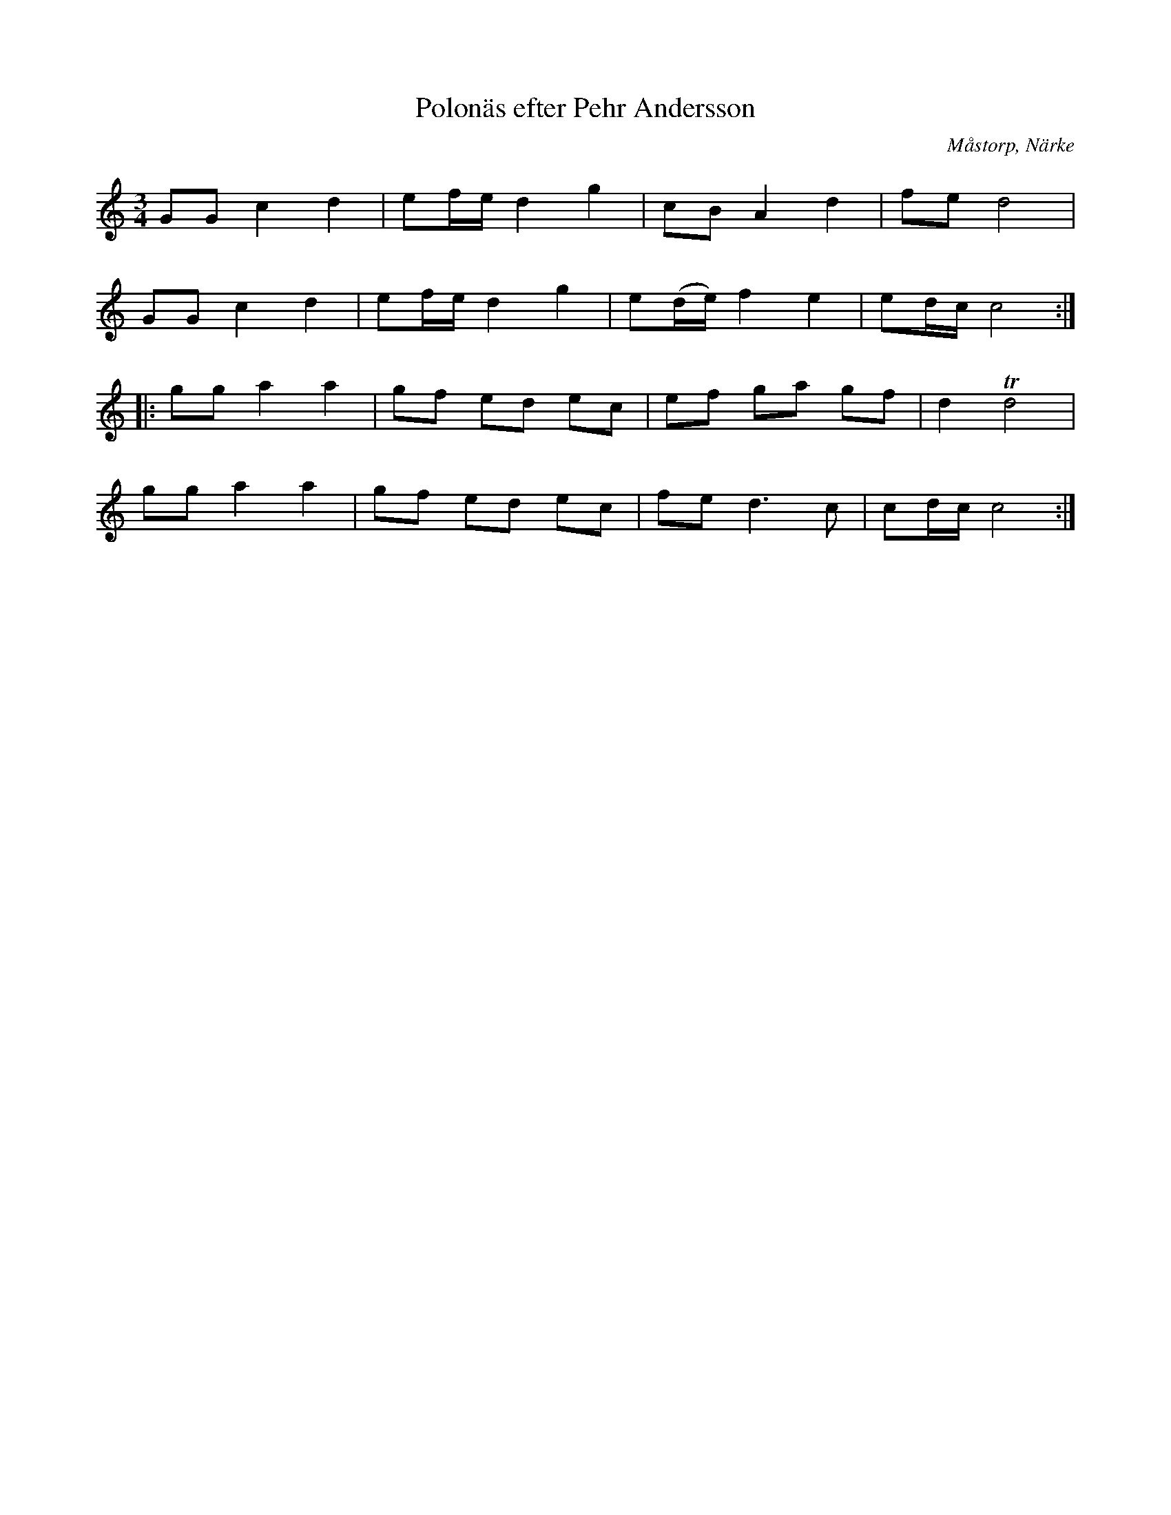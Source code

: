%%abc-charset utf-8

X:53
T:Polonäs efter Pehr Andersson
S:efter Pehr Andersson
B:Pehr Anderssons notbok, nr 53
B:http://www.smus.se/earkiv/fmk/browselarge.php?lang=sw&katalogid=Ma+1&bildnr=00019
O:Måstorp, Närke
R:Slängpolska
Z:Nils L
M:3/4
L:1/16
K:C
G2G2 c4 d4 | e2fe d4 g4 | c2B2 A4 d4 | f2e2 d8 |
G2G2 c4 d4 | e2fe d4 g4 | e2(de) f4 e4 | e2dc c8 ::
g2g2 a4 a4 | g2f2 e2d2 e2c2 | e2f2 g2a2 g2f2 | d4 Td8 |
g2g2 a4 a4 | g2f2 e2d2 e2c2 | f2e2 d4>c4 | c2dc c8 :|

